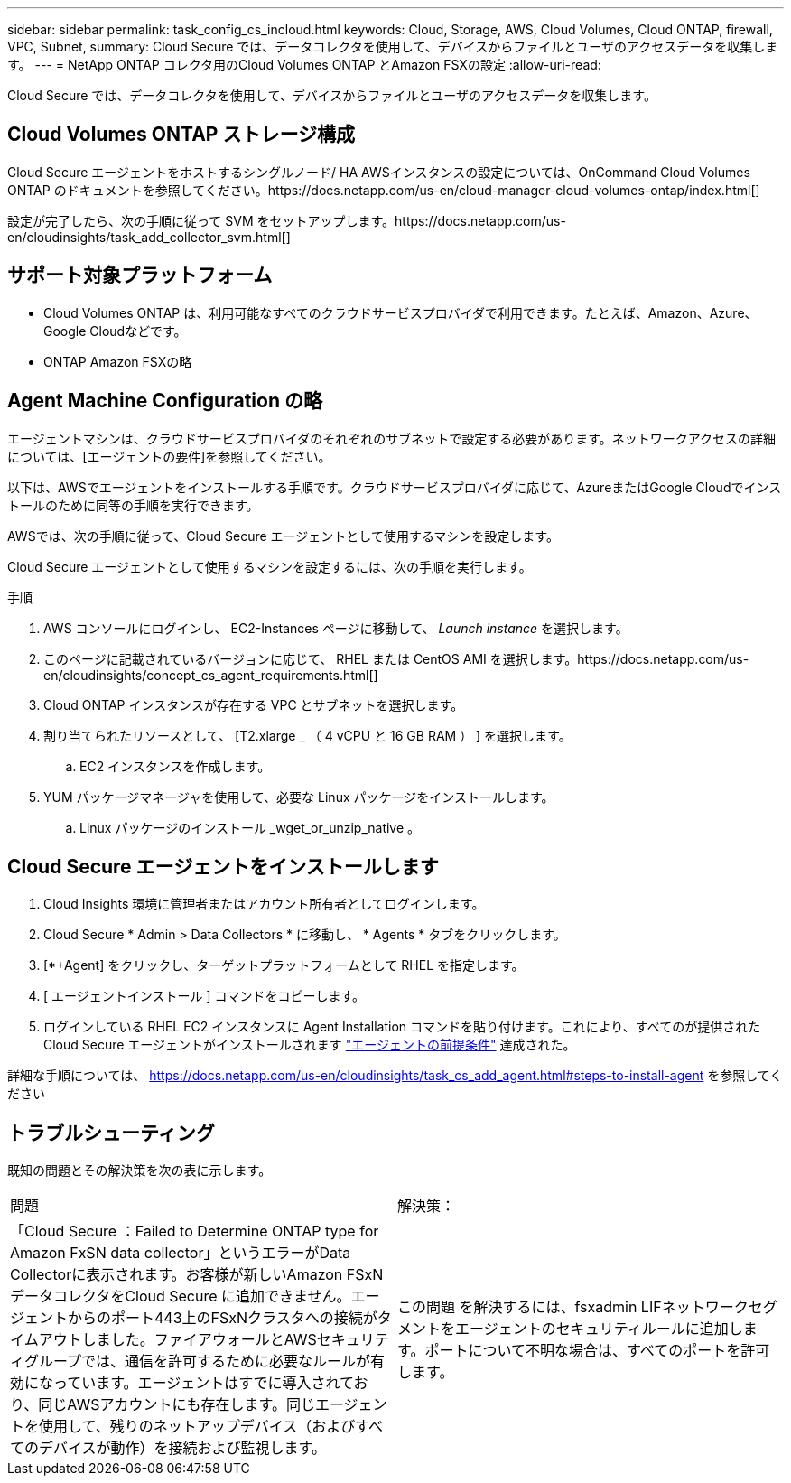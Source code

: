 ---
sidebar: sidebar 
permalink: task_config_cs_incloud.html 
keywords: Cloud, Storage, AWS, Cloud Volumes, Cloud ONTAP, firewall, VPC, Subnet, 
summary: Cloud Secure では、データコレクタを使用して、デバイスからファイルとユーザのアクセスデータを収集します。 
---
= NetApp ONTAP コレクタ用のCloud Volumes ONTAP とAmazon FSXの設定
:allow-uri-read: 


[role="lead"]
Cloud Secure では、データコレクタを使用して、デバイスからファイルとユーザのアクセスデータを収集します。



== Cloud Volumes ONTAP ストレージ構成

Cloud Secure エージェントをホストするシングルノード/ HA AWSインスタンスの設定については、OnCommand Cloud Volumes ONTAP のドキュメントを参照してください。https://docs.netapp.com/us-en/cloud-manager-cloud-volumes-ontap/index.html[]

設定が完了したら、次の手順に従って SVM をセットアップします。https://docs.netapp.com/us-en/cloudinsights/task_add_collector_svm.html[]



== サポート対象プラットフォーム

* Cloud Volumes ONTAP は、利用可能なすべてのクラウドサービスプロバイダで利用できます。たとえば、Amazon、Azure、Google Cloudなどです。
* ONTAP Amazon FSXの略




== Agent Machine Configuration の略

エージェントマシンは、クラウドサービスプロバイダのそれぞれのサブネットで設定する必要があります。ネットワークアクセスの詳細については、[エージェントの要件]を参照してください。

以下は、AWSでエージェントをインストールする手順です。クラウドサービスプロバイダに応じて、AzureまたはGoogle Cloudでインストールのために同等の手順を実行できます。

AWSでは、次の手順に従って、Cloud Secure エージェントとして使用するマシンを設定します。

Cloud Secure エージェントとして使用するマシンを設定するには、次の手順を実行します。

.手順
. AWS コンソールにログインし、 EC2-Instances ページに移動して、 _Launch instance_ を選択します。
. このページに記載されているバージョンに応じて、 RHEL または CentOS AMI を選択します。https://docs.netapp.com/us-en/cloudinsights/concept_cs_agent_requirements.html[]
. Cloud ONTAP インスタンスが存在する VPC とサブネットを選択します。
. 割り当てられたリソースとして、 [T2.xlarge _ （ 4 vCPU と 16 GB RAM ） ] を選択します。
+
.. EC2 インスタンスを作成します。


. YUM パッケージマネージャを使用して、必要な Linux パッケージをインストールします。
+
.. Linux パッケージのインストール _wget_or_unzip_native 。






== Cloud Secure エージェントをインストールします

. Cloud Insights 環境に管理者またはアカウント所有者としてログインします。
. Cloud Secure * Admin > Data Collectors * に移動し、 * Agents * タブをクリックします。
. [*+Agent] をクリックし、ターゲットプラットフォームとして RHEL を指定します。
. [ エージェントインストール ] コマンドをコピーします。
. ログインしている RHEL EC2 インスタンスに Agent Installation コマンドを貼り付けます。これにより、すべてのが提供された Cloud Secure エージェントがインストールされます link:concept_cs_agent_requirements.html["エージェントの前提条件"] 達成された。


詳細な手順については、 https://docs.netapp.com/us-en/cloudinsights/task_cs_add_agent.html#steps-to-install-agent を参照してください



== トラブルシューティング

既知の問題とその解決策を次の表に示します。

|===


| 問題 | 解決策： 


| 「Cloud Secure ：Failed to Determine ONTAP type for Amazon FxSN data collector」というエラーがData Collectorに表示されます。お客様が新しいAmazon FSxNデータコレクタをCloud Secure に追加できません。エージェントからのポート443上のFSxNクラスタへの接続がタイムアウトしました。ファイアウォールとAWSセキュリティグループでは、通信を許可するために必要なルールが有効になっています。エージェントはすでに導入されており、同じAWSアカウントにも存在します。同じエージェントを使用して、残りのネットアップデバイス（およびすべてのデバイスが動作）を接続および監視します。 | この問題 を解決するには、fsxadmin LIFネットワークセグメントをエージェントのセキュリティルールに追加します。ポートについて不明な場合は、すべてのポートを許可します。 
|===